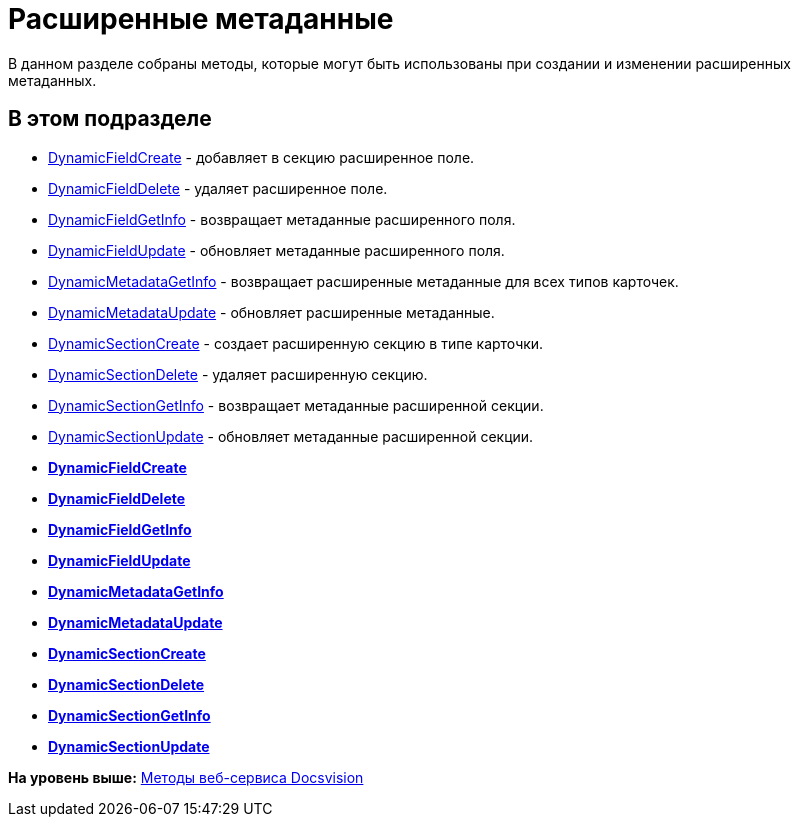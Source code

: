 = Расширенные метаданные

В данном разделе собраны методы, которые могут быть использованы при создании и изменении расширенных метаданных.

== В этом подразделе

* xref:DevManualAppendix_WebService_Field_DynamicFieldCreate.adoc[DynamicFieldCreate] - добавляет в секцию расширенное поле.
* xref:DevManualAppendix_WebService_Field_DynamicFieldDelete.adoc[DynamicFieldDelete] - удаляет расширенное поле.
* xref:DevManualAppendix_WebService_Field_DynamicFieldGetInfo.adoc[DynamicFieldGetInfo] - возвращает метаданные расширенного поля.
* xref:DevManualAppendix_WebService_Field_DynamicFieldUpdate.adoc[DynamicFieldUpdate] - обновляет метаданные расширенного поля.
* xref:DevManualAppendix_WebService_Common_DynamicMetadataGetInfo.adoc[DynamicMetadataGetInfo] - возвращает расширенные метаданные для всех типов карточек.
* xref:DevManualAppendix_WebService_Common_DynamicMetadataUpdate.adoc[DynamicMetadataUpdate] - обновляет расширенные метаданные.
* xref:DevManualAppendix_WebService_Sections_DynamicSectionCreate.adoc[DynamicSectionCreate] - создает расширенную секцию в типе карточки.
* xref:DevManualAppendix_WebService_Sections_DynamicSectionDelete.adoc[DynamicSectionDelete] - удаляет расширенную секцию.
* xref:DevManualAppendix_WebService_Sections_DynamicSectionGetInfo.adoc[DynamicSectionGetInfo] - возвращает метаданные расширенной секции.
* xref:DevManualAppendix_WebService_Sections_DynamicSectionUpdate.adoc[DynamicSectionUpdate] - обновляет метаданные расширенной секции.

* *xref:../pages/DevManualAppendix_WebService_Field_DynamicFieldCreate.adoc[DynamicFieldCreate]* +
* *xref:../pages/DevManualAppendix_WebService_Field_DynamicFieldDelete.adoc[DynamicFieldDelete]* +
* *xref:../pages/DevManualAppendix_WebService_Field_DynamicFieldGetInfo.adoc[DynamicFieldGetInfo]* +
* *xref:../pages/DevManualAppendix_WebService_Field_DynamicFieldUpdate.adoc[DynamicFieldUpdate]* +
* *xref:../pages/DevManualAppendix_WebService_Common_DynamicMetadataGetInfo.adoc[DynamicMetadataGetInfo]* +
* *xref:../pages/DevManualAppendix_WebService_Common_DynamicMetadataUpdate.adoc[DynamicMetadataUpdate]* +
* *xref:../pages/DevManualAppendix_WebService_Sections_DynamicSectionCreate.adoc[DynamicSectionCreate]* +
* *xref:../pages/DevManualAppendix_WebService_Sections_DynamicSectionDelete.adoc[DynamicSectionDelete]* +
* *xref:../pages/DevManualAppendix_WebService_Sections_DynamicSectionGetInfo.adoc[DynamicSectionGetInfo]* +
* *xref:../pages/DevManualAppendix_WebService_Sections_DynamicSectionUpdate.adoc[DynamicSectionUpdate]* +

*На уровень выше:* xref:../pages/dm_appendix_webservice.adoc[Методы веб-сервиса Docsvision]
